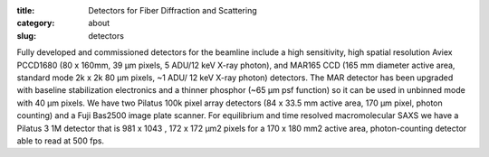 :title: Detectors for Fiber Diffraction and Scattering
:category: about
:slug: detectors


Fully developed and commissioned detectors for the beamline include a high
sensitivity, high spatial resolution Aviex PCCD1680 (80 x 160mm, 39 µm pixels,
5 ADU/12 keV X-ray photon), and MAR165 CCD (165 mm diameter active area,
standard mode 2k x 2k 80 µm pixels, ~1 ADU/ 12 keV X-ray photon) detectors.
The MAR detector has been upgraded with baseline stabilization electronics
and a thinner phosphor (~65 µm psf function) so it can be used in unbinned
mode with 40 µm pixels. We have two Pilatus 100k pixel array detectors (84 x
33.5 mm active area, 170 µm pixel, photon counting) and a Fuji Bas2500 image
plate scanner. For equilibrium and time resolved macromolecular SAXS we have a
Pilatus 3 1M detector that is 981 x 1043 \, 172 x 172 µm2 pixels for a 170 x
180 mm2 active area, photon-counting detector able to read at 500 fps.
